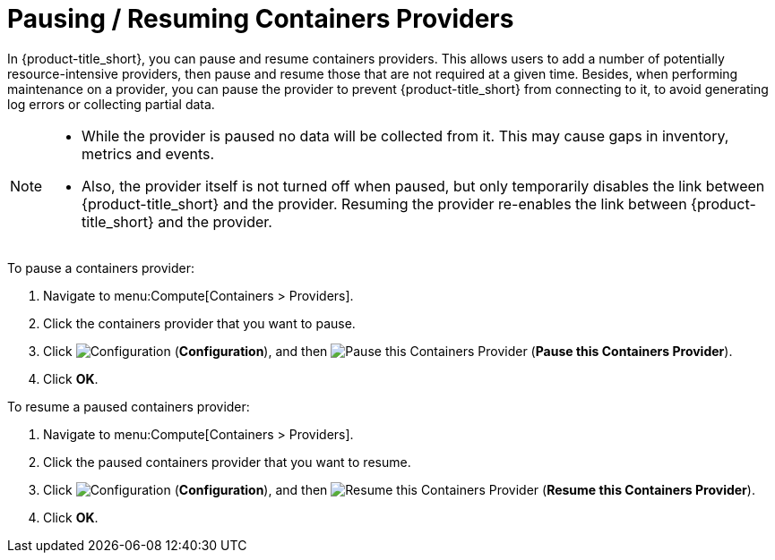 = Pausing / Resuming Containers Providers

In {product-title_short}, you can pause and resume containers providers. This allows users to add a number of potentially resource-intensive providers, then pause and resume those that are not required at a given time. Besides, when performing maintenance on a provider, you can pause the provider to prevent {product-title_short} from connecting to it, to avoid generating log errors or collecting partial data.

[NOTE]
====
* While the provider is paused no data will be collected from it. This may cause gaps in inventory, metrics and events. 

* Also, the provider itself is not turned off when paused, but only temporarily disables the link between {product-title_short} and the provider. Resuming the provider re-enables the link between {product-title_short} and the provider.
====

To pause a containers provider:

. Navigate to menu:Compute[Containers > Providers].
. Click the containers provider that you want to pause.
. Click  image:1847.png[Configuration] (*Configuration*), and then  image:pause-containers-provider.png[Pause this Containers Provider] (*Pause this Containers Provider*).
. Click *OK*.


To resume a paused containers provider:

. Navigate to menu:Compute[Containers > Providers].
. Click the paused containers provider that you want to resume.
. Click  image:1847.png[Configuration] (*Configuration*), and then  image:resume-containers-provider.png[Resume this Containers Provider] (*Resume this Containers Provider*).
. Click *OK*.
